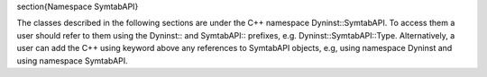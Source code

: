 \section{Namespace SymtabAPI}

The classes described in the following sections are under the C++ namespace Dyninst::SymtabAPI. To access them a user should refer to them using the Dyninst:: and SymtabAPI:: prefixes, e.g. Dyninst::SymtabAPI::Type. Alternatively, a user can add the C++ using keyword above any references to SymtabAPI objects, e.g, using namespace Dyninst and using namespace SymtabAPI.
